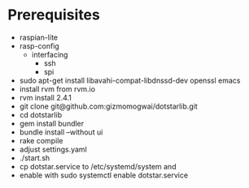 * Prerequisites
- raspian-lite
- rasp-config
  - interfacing
    - ssh
    - spi
- sudo apt-get install libavahi-compat-libdnssd-dev openssl emacs
- install rvm from rvm.io
- rvm install 2.4.1
- git clone git@github.com:gizmomogwai/dotstarlib.git
- cd dotstarlib
- gem install bundler
- bundle install --without ui
- rake compile
- adjust settings.yaml
- ./start.sh
- cp dotstar.service to /etc/systemd/system and
- enable with sudo systemctl enable dotstar.service
